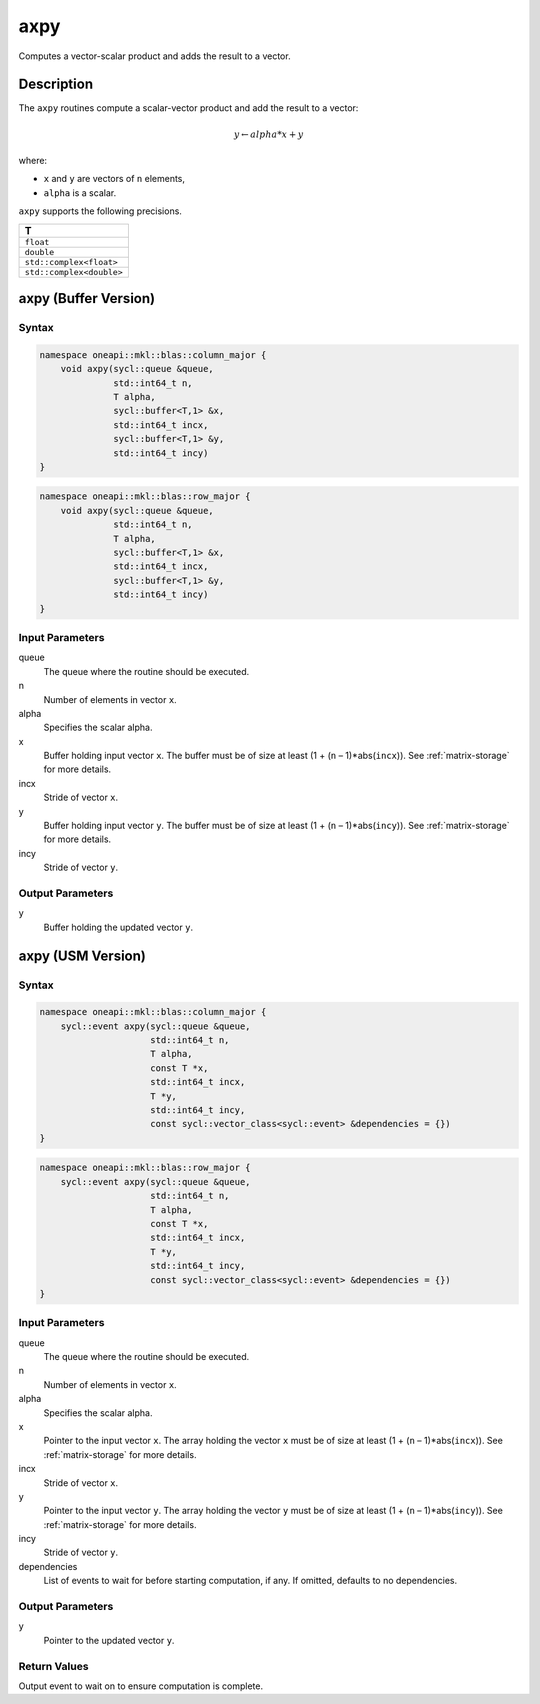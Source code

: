 .. _onemkl_blas_axpy:

axpy
====

Computes a vector-scalar product and adds the result to a vector.

Description
***********

The ``axpy`` routines compute a scalar-vector product and add the result
to a vector:

.. math::

      y \leftarrow alpha * x + y

where:

- ``x`` and ``y`` are vectors of ``n`` elements,

- ``alpha`` is a scalar.

``axpy`` supports the following precisions.

.. list-table::
   :header-rows: 1

   * -  T
   * -  ``float``
   * -  ``double``
   * -  ``std::complex<float>``
   * -  ``std::complex<double>``



axpy (Buffer Version)
*********************

Syntax
------

.. code-block:: cpp

   namespace oneapi::mkl::blas::column_major {
       void axpy(sycl::queue &queue,
                 std::int64_t n,
                 T alpha,
                 sycl::buffer<T,1> &x,
                 std::int64_t incx,
                 sycl::buffer<T,1> &y,
                 std::int64_t incy)
   }
.. code-block:: cpp

   namespace oneapi::mkl::blas::row_major {
       void axpy(sycl::queue &queue,
                 std::int64_t n,
                 T alpha,
                 sycl::buffer<T,1> &x,
                 std::int64_t incx,
                 sycl::buffer<T,1> &y,
                 std::int64_t incy)
   }

Input Parameters
----------------

queue
   The queue where the routine should be executed.

n
   Number of elements in vector ``x``.

alpha
   Specifies the scalar alpha.

x
   Buffer holding input vector ``x``. The buffer must be of size at least (1 + (``n`` – 1)*abs(``incx``)). See :ref:`matrix-storage` for more details.

incx
   Stride of vector ``x``.

y
   Buffer holding input vector ``y``. The buffer must be of size at least (1 + (``n`` – 1)*abs(``incy``)). See :ref:`matrix-storage` for more details.

incy
   Stride of vector ``y``.


Output Parameters
-----------------

y
   Buffer holding the updated vector ``y``.



axpy (USM Version)
******************

Syntax
------

.. code-block:: cpp

   namespace oneapi::mkl::blas::column_major {
       sycl::event axpy(sycl::queue &queue,
                        std::int64_t n,
                        T alpha,
                        const T *x,
                        std::int64_t incx,
                        T *y,
                        std::int64_t incy,
                        const sycl::vector_class<sycl::event> &dependencies = {})
   }
.. code-block:: cpp

   namespace oneapi::mkl::blas::row_major {
       sycl::event axpy(sycl::queue &queue,
                        std::int64_t n,
                        T alpha,
                        const T *x,
                        std::int64_t incx,
                        T *y,
                        std::int64_t incy,
                        const sycl::vector_class<sycl::event> &dependencies = {})
   }


Input Parameters
----------------

queue
   The queue where the routine should be executed.

n
   Number of elements in vector ``x``.

alpha
   Specifies the scalar alpha.

x
   Pointer to the input vector ``x``. The array holding the vector ``x`` must be of size at least (1 + (``n`` – 1)*abs(``incx``)). See :ref:`matrix-storage` for more details.

incx
   Stride of vector ``x``.

y
   Pointer to the input vector ``y``. The array holding the vector ``y`` must be of size at least (1 + (``n`` – 1)*abs(``incy``)). See :ref:`matrix-storage` for more details.

incy
   Stride of vector ``y``.

dependencies
   List of events to wait for before starting computation, if any.
   If omitted, defaults to no dependencies.


Output Parameters
-----------------

y
   Pointer to the updated vector ``y``.


Return Values
-------------

Output event to wait on to ensure computation is complete.
